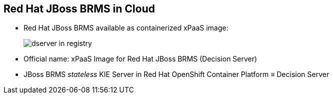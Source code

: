 :scrollbar:
:data-uri:
:noaudio:

== Red Hat JBoss BRMS in Cloud

* Red Hat JBoss BRMS available as containerized xPaaS image:
+
image::images/dserver_in_registry.png[]

* Official name: xPaaS Image for Red Hat JBoss BRMS (Decision Server)
* JBoss BRMS _stateless_ KIE Server in Red Hat OpenShift Container Platform &equiv; Decision Server

ifdef::showscript[]

endif::showscript[]
